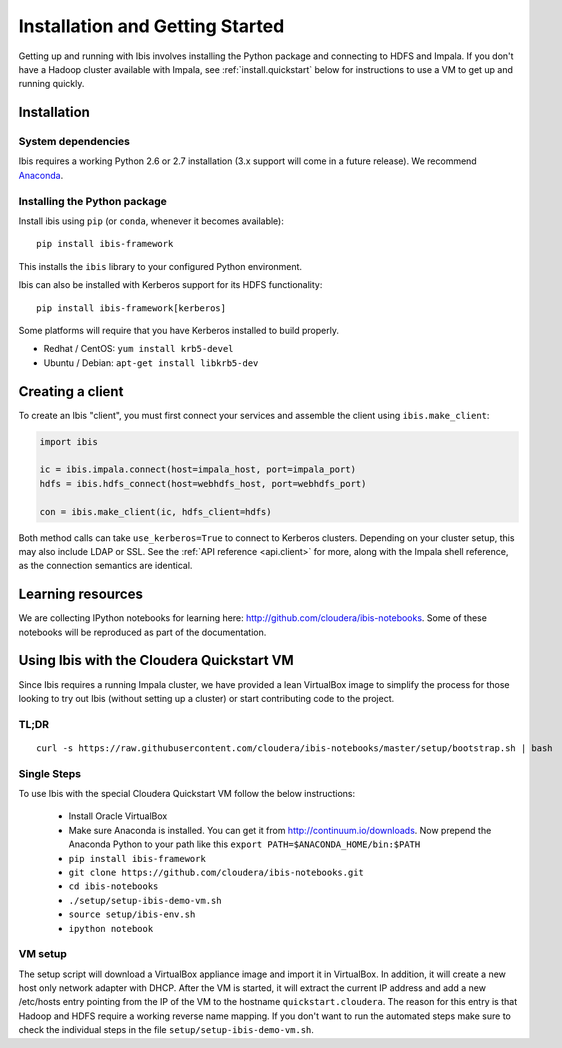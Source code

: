 .. _install:

********************************
Installation and Getting Started
********************************

Getting up and running with Ibis involves installing the Python package and
connecting to HDFS and Impala. If you don't have a Hadoop cluster available
with Impala, see :ref:`install.quickstart` below for instructions to use a VM
to get up and running quickly.

Installation
------------

System dependencies
~~~~~~~~~~~~~~~~~~~

Ibis requires a working Python 2.6 or 2.7 installation (3.x support will come
in a future release). We recommend `Anaconda <http://continuum.io/downloads>`_.

Installing the Python package
~~~~~~~~~~~~~~~~~~~~~~~~~~~~~

Install ibis using ``pip`` (or ``conda``, whenever it becomes available):

::

  pip install ibis-framework

This installs the ``ibis`` library to your configured Python environment.

Ibis can also be installed with Kerberos support for its HDFS functionality:

::

  pip install ibis-framework[kerberos]

Some platforms will require that you have Kerberos installed to build properly.

* Redhat / CentOS: ``yum install krb5-devel``
* Ubuntu / Debian: ``apt-get install libkrb5-dev``

Creating a client
-----------------

To create an Ibis "client", you must first connect your services and assemble
the client using ``ibis.make_client``:

.. code-block:: python

   import ibis

   ic = ibis.impala.connect(host=impala_host, port=impala_port)
   hdfs = ibis.hdfs_connect(host=webhdfs_host, port=webhdfs_port)

   con = ibis.make_client(ic, hdfs_client=hdfs)

Both method calls can take ``use_kerberos=True`` to connect to Kerberos
clusters.  Depending on your cluster setup, this may also include LDAP or SSL.
See the :ref:`API reference <api.client>` for more, along with the Impala shell
reference, as the connection semantics are identical.

Learning resources
------------------

We are collecting IPython notebooks for learning here:
http://github.com/cloudera/ibis-notebooks. Some of these notebooks will be
reproduced as part of the documentation.

.. _install.quickstart:

Using Ibis with the Cloudera Quickstart VM
------------------------------------------

Since Ibis requires a running Impala cluster, we have provided a lean
VirtualBox image to simplify the process for those looking to try out Ibis
(without setting up a cluster) or start contributing code to the project.

TL;DR
~~~~~

::

    curl -s https://raw.githubusercontent.com/cloudera/ibis-notebooks/master/setup/bootstrap.sh | bash

Single Steps
~~~~~~~~~~~~

To use Ibis with the special Cloudera Quickstart VM follow the below
instructions:

  * Install Oracle VirtualBox
  * Make sure Anaconda is installed. You can get it from
    http://continuum.io/downloads. Now prepend the Anaconda Python
    to your path like this ``export PATH=$ANACONDA_HOME/bin:$PATH``
  * ``pip install ibis-framework``
  * ``git clone https://github.com/cloudera/ibis-notebooks.git``
  * ``cd ibis-notebooks``
  * ``./setup/setup-ibis-demo-vm.sh``
  * ``source setup/ibis-env.sh``
  * ``ipython notebook``

VM setup
~~~~~~~~

The setup script will download a VirtualBox appliance image and import it in
VirtualBox. In addition, it will create a new host only network adapter with
DHCP. After the VM is started, it will extract the current IP address and add a
new /etc/hosts entry pointing from the IP of the VM to the hostname
``quickstart.cloudera``. The reason for this entry is that Hadoop and HDFS
require a working reverse name mapping. If you don't want to run the automated
steps make sure to check the individual steps in the file
``setup/setup-ibis-demo-vm.sh``.
